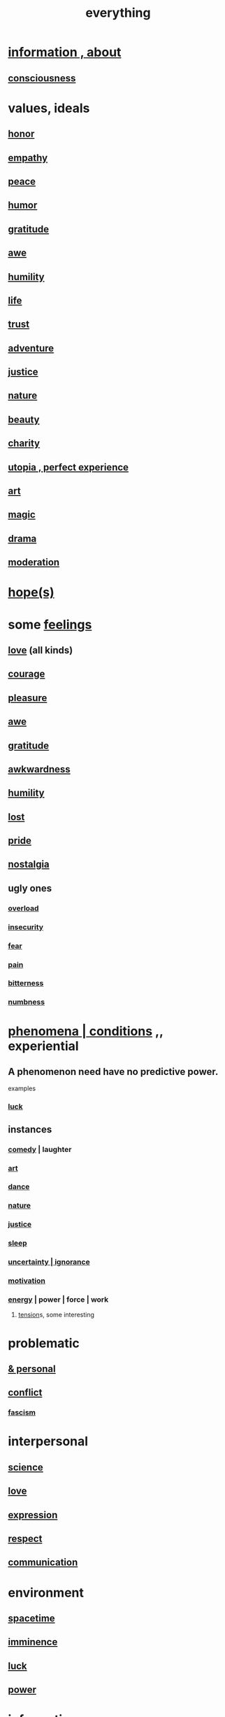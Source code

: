 :PROPERTIES:
:ID:       dea50354-cdfe-47c8-8f15-043c70d66da0
:END:
#+title: everything
* [[id:e2b7487d-7cdd-4a8d-b9ce-26f941ae05ec][information , about]]
** [[id:36d2d810-4be1-4c0c-a979-bd756bf29220][consciousness]]
* values, ideals
:PROPERTIES:
:ID:       69fbc526-ebce-4872-afad-5d094bcbf088
:ROAM_ALIASES: ideals values
:END:
** [[id:2bf0c161-5014-4291-8db5-70801e8a8a65][honor]]
** [[id:e31ef49a-1cc3-417f-b1db-3d9f5c258abd][empathy]]
** [[id:6e44fba3-c51d-430c-81ac-bd91e8db773b][peace]]
** [[id:92cb5b77-ce0e-4e11-8e9e-3be146688fcf][humor]]
** [[id:004af7c1-02db-4545-8691-f00135b9ed48][gratitude]]
** [[id:b745d109-6d7f-4638-beab-97bd26c8a936][awe]]
** [[id:91dc626c-36e2-4dc6-9c4f-fdea453c838e][humility]]
** [[id:8d624422-f901-4208-aaa7-bbbc6f1f5ba1][life]]
** [[id:10f35302-f321-48ac-b3bb-cbc6647e7575][trust]]
** [[id:9afa2ad3-a0e0-46b0-93a4-00dc76ff25e1][adventure]]
** [[id:0a6dcf44-6c2c-432a-90a7-babfbb3e0b7d][justice]]
** [[id:5a5ae8a2-fd35-457f-bb36-4cad26c0454d][nature]]
** [[id:a9704106-6ea1-40b8-8127-fa2e88d82bae][beauty]]
** [[id:0d863b6d-1652-4ffb-897a-99e73198ce16][charity]]
** [[id:682c092d-0e94-4095-b03f-dae9aa245619][utopia , perfect experience]]
** [[id:e7a68f0b-f932-4978-9636-88a4ecbe639c][art]]
** [[id:18f5276c-8d23-4aea-be2b-ef364772d448][magic]]
** [[id:4ff751ef-1d5b-4df7-89ed-69adb2c46fd4][drama]]
** [[id:34e03fd6-963b-451c-85c8-b8063518e597][moderation]]
* [[id:55a3533c-da70-445b-bd9a-0b950f52b85d][hope(s)]]
* some [[id:50132c61-a3f9-4e28-bdbd-e2d0e6f35f28][feelings]]
  :PROPERTIES:
  :ID:       2370c5e8-e713-4d6f-8d6c-32f9b55523e1
  :END:
** [[id:a4897164-eb28-4c26-8f26-c8ac98f2db16][love]] (all kinds)
** [[id:492bfe8d-77f0-4aa2-bb33-df9fa984f0ea][courage]]
** [[id:186371b0-e1eb-4a62-9354-f76fb3f63bbd][pleasure]]
** [[id:b745d109-6d7f-4638-beab-97bd26c8a936][awe]]
** [[id:004af7c1-02db-4545-8691-f00135b9ed48][gratitude]]
** [[id:237c52c1-7bca-4b83-8b6b-b64ffe209438][awkwardness]]
** [[id:91dc626c-36e2-4dc6-9c4f-fdea453c838e][humility]]
** [[id:dc735cdb-6166-4f57-b7aa-b537b1ecb98f][lost]]
** [[id:2208f9f5-43be-49d4-99c0-d803f8c3e44e][pride]]
** [[id:5fe70812-fd17-4692-aa21-61a55c80ea71][nostalgia]]
** ugly ones
*** [[id:aa364e41-1550-4f82-95ba-6f63368388e8][overload]]
*** [[id:28181732-11ed-4a6a-a998-84d40d32affb][insecurity]]
*** [[id:97cfad8a-0d5e-4fca-915b-c6b13ac8b788][fear]]
*** [[id:8b9a976f-2587-4c9f-95a9-eae483550d7b][pain]]
*** [[id:a890ee05-e949-4690-b152-7fe13e35dcc5][bitterness]]
*** [[id:ee3db6a1-1143-439c-8912-10fb2a4d3b8d][numbness]]
* [[id:ce2d269b-5029-435e-abf7-d33a984ca8cc][phenomena | conditions]] ,, experiential
  :PROPERTIES:
  :ID:       ce2d269b-5029-435e-abf7-d33a984ca8cc
  :ROAM_ALIASES: "phenomena" "conditions" "experiential :: penomena, conditions"
  :END:
** A phenomenon need have no predictive power.
   examples
*** [[id:94ad699e-517a-4424-b3bf-7a0f0427f385][luck]]
** instances
*** [[id:92cb5b77-ce0e-4e11-8e9e-3be146688fcf][comedy]] | laughter
*** [[id:e7a68f0b-f932-4978-9636-88a4ecbe639c][art]]
*** [[id:5c1dc0d8-b3a2-4dae-9c2d-7bda2d9789c0][dance]]
*** [[id:5a5ae8a2-fd35-457f-bb36-4cad26c0454d][nature]]
*** [[id:0a6dcf44-6c2c-432a-90a7-babfbb3e0b7d][justice]]
*** [[id:2b9e933d-ed88-4792-b80a-a9ff0988a56a][sleep]]
*** [[id:7ea32dd5-3ad2-4de1-851b-a3a8d7f88711][uncertainty | ignorance]]
*** [[id:7b52eb18-91c5-4f83-be4f-40ff8a918541][motivation]]
*** [[id:b9775088-1bd9-490f-a062-c6cfd189b65d][energy]] | power | force | work
**** [[id:158fbd89-4564-4cf2-a997-ff9fa1ce7987][tension]]s, some interesting
* problematic
** [[id:cd9b2ff2-52b5-437d-882d-a625c360dd3f][& personal]]
** [[id:5357b637-c959-455f-b171-429390edbc04][conflict]]
*** [[id:cc103b68-6b43-483f-88a7-e724fdf853b7][fascism]]
* interpersonal
** [[id:6972d099-7ff6-47ba-ac67-1898ef5fd549][science]]
** [[id:a4897164-eb28-4c26-8f26-c8ac98f2db16][love]]
** [[id:ccae4c2d-ee71-4c9c-acea-99074df994da][expression]]
** [[id:ed2e83cd-85ed-408a-bc28-21c8d4272f68][respect]]
** [[id:caefb984-a505-49ac-b6ce-c0307b38b3e4][communication]]
* environment
** [[id:1e0eb0bc-1d40-4a78-9c81-dbcef73d005e][spacetime]]
** [[id:512f112a-218b-4a0e-9be1-9786661b1968][imminence]]
** [[id:94ad699e-517a-4424-b3bf-7a0f0427f385][luck]]
** [[id:b9775088-1bd9-490f-a062-c6cfd189b65d][power]]
* [[id:e2b7487d-7cdd-4a8d-b9ce-26f941ae05ec][information]]
* [[id:63b8cda1-44f2-433d-8691-f27075d133cd][far out]]
* [[id:92cb5b77-ce0e-4e11-8e9e-3be146688fcf][comedy]]
* skills
** something can be part skill, part not
*** [[id:0a6dcf44-6c2c-432a-90a7-babfbb3e0b7d][justice]]
** [[id:e7a68f0b-f932-4978-9636-88a4ecbe639c][art]]
** [[id:92cb5b77-ce0e-4e11-8e9e-3be146688fcf][comedy]]
** [[id:5c1dc0d8-b3a2-4dae-9c2d-7bda2d9789c0][dance]]
** [[id:10f35302-f321-48ac-b3bb-cbc6647e7575][trust]]
** [[id:cc3843e9-5283-4a1e-b6ba-e58ec5026dbd][imagination]]
** [[id:40b049b7-ef2a-4eab-a9f8-07ee5841aa86][habit]]
** [[id:7b52eb18-91c5-4f83-be4f-40ff8a918541][motivation]]
** [[id:cc3f38e2-b1cf-4a76-9abb-eb31daf514de][self-awareness]]
** [[id:a7404dc2-004e-43d5-b8c6-862601cd2c03][self-improvement]]
** [[id:2daee2c9-6fa3-4192-b8df-37516bcccb62][cognition]]
** [[id:0e9ffac9-3b18-45fb-9a16-75d54cb43316][attractiveness]]
** [[id:255a4912-7dbf-47f4-bff3-3917432616ef][taste (as in style)]]
* [[id:adb0b318-fcee-43f7-99b6-b5a4a6bc887e][why did I like]]
